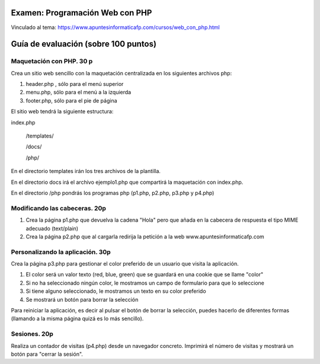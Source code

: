 Examen: Programación Web con PHP
======================================================

Vinculado al tema: https://www.apuntesinformaticafp.com/cursos/web_con_php.html

Guía de evaluación (sobre 100 puntos)
=======================================

Maquetación con PHP. 30 p
-------------------------

Crea un sitio web sencillo con la maquetación centralizada en los siguientes archivos php:

#. header.php , sólo para el menú superior
#. menu.php, sólo para el menú a la izquierda
#. footer.php, sólo para el pie de página

El sitio web tendrá la siguiente estructura:

index.php

   /templates/

   /docs/

   /php/

En el directorio templates irán los tres archivos de la plantilla.

En el directorio docs irá el archivo ejemplo1.php  que compartirá la maquetación con index.php.

En el directorio /php pondrás los programas php (p1.php, p2.php, p3.php y p4.php)
   
Modificando las cabeceras. 20p
------------------------------

#. Crea la página p1.php que devuelva la cadena "Hola" pero que añada en la cabecera de respuesta el tipo MIME adecuado (text/plain)
#. Crea la página p2.php que al cargarla redirija la petición a la web www.apuntesinformaticafp.com

Personalizando la aplicación. 30p
---------------------------------
Crea la página p3.php para gestionar el color preferido de un usuario que visita la aplicación.

#. El color será un valor texto (red, blue, green) que se guardará en una cookie que se llame "color"
#. Si no ha seleccionado ningún color, le mostramos un campo de formulario para que lo seleccione
#. Si tiene alguno seleccionado, le mostramos un texto en su color preferido
#. Se mostrará un botón para borrar la selección

Para reiniciar la aplicación, es decir al pulsar el botón de borrar la
selección, puedes hacerlo de diferentes formas (llamando a la misma página quizá es lo más sencillo).

Sesiones. 20p
-------------

Realiza un contador de visitas (p4.php)  desde un navegador concreto. Imprimirá el número de visitas y mostrará un botón para "cerrar la sesión". 

